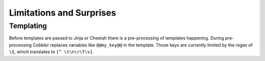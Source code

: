 *************************
Limitations and Surprises
*************************

Templating
==========

Before templates are passed to Jinja or Cheetah there is a pre-processing of templates happening. During pre-processing Cobbler replaces variables like ``@@my_key@@`` in the template. Those keys are currently limited by the regex of ``\S``, which translates to ``[^ \t\n\r\f\v]``.